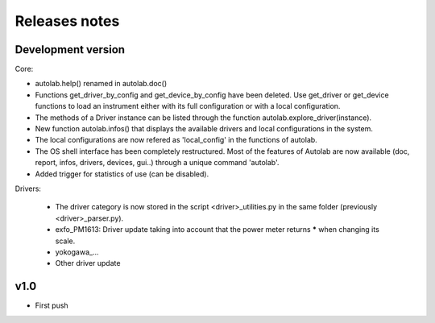 Releases notes
---------------

Development version
===================

Core:

* autolab.help() renamed in autolab.doc()
* Functions get_driver_by_config and get_device_by_config have been deleted. Use get_driver or get_device functions to load an instrument either with its full configuration or with a local configuration.
* The methods of a Driver instance can be listed through the function autolab.explore_driver(instance).
* New function autolab.infos() that displays the available drivers and local configurations in the system.
* The local configurations are now refered as 'local_config' in the functions of autolab.
* The OS shell interface has been completely restructured. Most of the features of Autolab are now available (doc, report, infos, drivers, devices, gui..) through a unique command 'autolab'.
* Added trigger for statistics of use (can be disabled).

Drivers:

 * The driver category is now stored in the script <driver>_utilities.py in the same folder (previously <driver>_parser.py).
 * exfo_PM1613: Driver update taking into account that the power meter returns ***** when changing its scale. 
 * yokogawa_...
 * Other driver update


v1.0
=====

* First push
